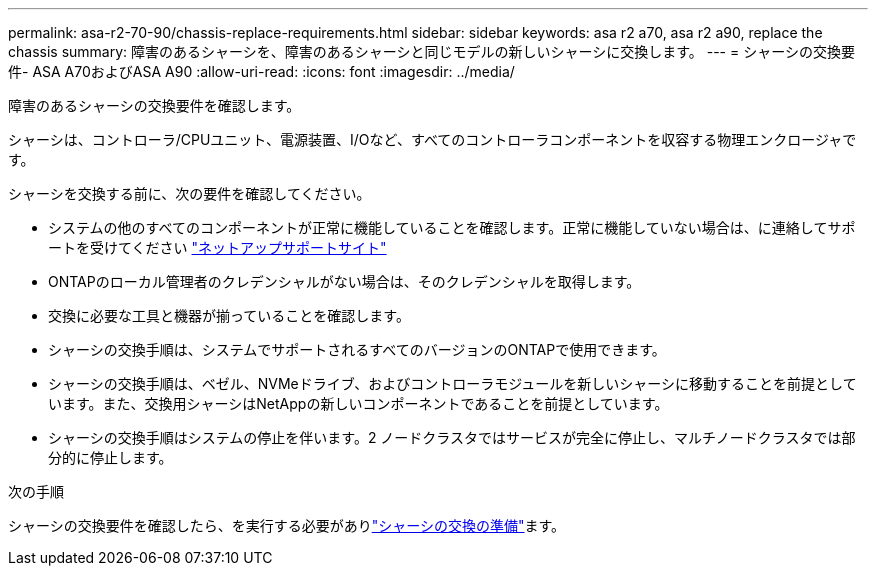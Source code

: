 ---
permalink: asa-r2-70-90/chassis-replace-requirements.html 
sidebar: sidebar 
keywords: asa r2 a70, asa r2 a90, replace the chassis 
summary: 障害のあるシャーシを、障害のあるシャーシと同じモデルの新しいシャーシに交換します。 
---
= シャーシの交換要件- ASA A70およびASA A90
:allow-uri-read: 
:icons: font
:imagesdir: ../media/


[role="lead"]
障害のあるシャーシの交換要件を確認します。

シャーシは、コントローラ/CPUユニット、電源装置、I/Oなど、すべてのコントローラコンポーネントを収容する物理エンクロージャです。

シャーシを交換する前に、次の要件を確認してください。

* システムの他のすべてのコンポーネントが正常に機能していることを確認します。正常に機能していない場合は、に連絡してサポートを受けてください http://mysupport.netapp.com/["ネットアップサポートサイト"^]
* ONTAPのローカル管理者のクレデンシャルがない場合は、そのクレデンシャルを取得します。
* 交換に必要な工具と機器が揃っていることを確認します。
* シャーシの交換手順は、システムでサポートされるすべてのバージョンのONTAPで使用できます。
* シャーシの交換手順は、ベゼル、NVMeドライブ、およびコントローラモジュールを新しいシャーシに移動することを前提としています。また、交換用シャーシはNetAppの新しいコンポーネントであることを前提としています。
* シャーシの交換手順はシステムの停止を伴います。2 ノードクラスタではサービスが完全に停止し、マルチノードクラスタでは部分的に停止します。


.次の手順
シャーシの交換要件を確認したら、を実行する必要がありlink:chassis-replace-prepare.html["シャーシの交換の準備"]ます。
